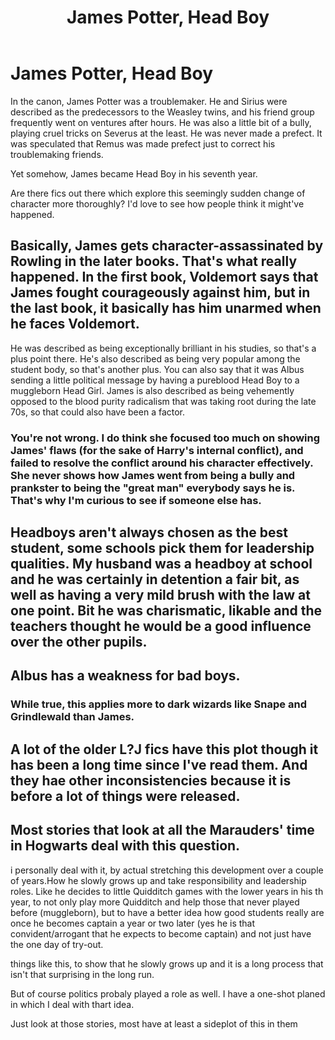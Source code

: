 #+TITLE: James Potter, Head Boy

* James Potter, Head Boy
:PROPERTIES:
:Author: The76thTrombone
:Score: 3
:DateUnix: 1553013393.0
:DateShort: 2019-Mar-19
:FlairText: Request
:END:
In the canon, James Potter was a troublemaker. He and Sirius were described as the predecessors to the Weasley twins, and his friend group frequently went on ventures after hours. He was also a little bit of a bully, playing cruel tricks on Severus at the least. He was never made a prefect. It was speculated that Remus was made prefect just to correct his troublemaking friends.

Yet somehow, James became Head Boy in his seventh year.

Are there fics out there which explore this seemingly sudden change of character more thoroughly? I'd love to see how people think it might've happened.


** Basically, James gets character-assassinated by Rowling in the later books. That's what really happened. In the first book, Voldemort says that James fought courageously against him, but in the last book, it basically has him unarmed when he faces Voldemort.

He was described as being exceptionally brilliant in his studies, so that's a plus point there. He's also described as being very popular among the student body, so that's another plus. You can also say that it was Albus sending a little political message by having a pureblood Head Boy to a muggleborn Head Girl. James is also described as being vehemently opposed to the blood purity radicalism that was taking root during the late 70s, so that could also have been a factor.
:PROPERTIES:
:Author: avittamboy
:Score: 12
:DateUnix: 1553020584.0
:DateShort: 2019-Mar-19
:END:

*** You're not wrong. I do think she focused too much on showing James' flaws (for the sake of Harry's internal conflict), and failed to resolve the conflict around his character effectively. She never shows how James went from being a bully and prankster to being the "great man" everybody says he is. That's why I'm curious to see if someone else has.
:PROPERTIES:
:Author: The76thTrombone
:Score: 3
:DateUnix: 1553022546.0
:DateShort: 2019-Mar-19
:END:


** Headboys aren't always chosen as the best student, some schools pick them for leadership qualities. My husband was a headboy at school and he was certainly in detention a fair bit, as well as having a very mild brush with the law at one point. Bit he was charismatic, likable and the teachers thought he would be a good influence over the other pupils.
:PROPERTIES:
:Author: FloreatCastellum
:Score: 6
:DateUnix: 1553038542.0
:DateShort: 2019-Mar-20
:END:


** Albus has a weakness for bad boys.
:PROPERTIES:
:Author: MTheLoud
:Score: 4
:DateUnix: 1553022273.0
:DateShort: 2019-Mar-19
:END:

*** While true, this applies more to dark wizards like Snape and Grindlewald than James.
:PROPERTIES:
:Author: rohan62442
:Score: 2
:DateUnix: 1553045909.0
:DateShort: 2019-Mar-20
:END:


** A lot of the older L?J fics have this plot though it has been a long time since I've read them. And they hae other inconsistencies because it is before a lot of things were released.
:PROPERTIES:
:Author: IamProudofthefish
:Score: 3
:DateUnix: 1553022808.0
:DateShort: 2019-Mar-19
:END:


** Most stories that look at all the Marauders' time in Hogwarts deal with this question.

i personally deal with it, by actual stretching this development over a couple of years.How he slowly grows up and take responsibility and leadership roles. Like he decides to little Quidditch games with the lower years in his th year, to not only play more Quidditch and help those that never played before (muggleborn), but to have a better idea how good students really are once he becomes captain a year or two later (yes he is that convident/arrogant that he expects to become captain) and not just have the one day of try-out.

things like this, to show that he slowly grows up and it is a long process that isn't that surprising in the long run.

But of course politics probaly played a role as well. I have a one-shot planed in which I deal with thart idea.

Just look at those stories, most have at least a sideplot of this in them
:PROPERTIES:
:Author: Schak_Raven
:Score: 1
:DateUnix: 1553091601.0
:DateShort: 2019-Mar-20
:END:
